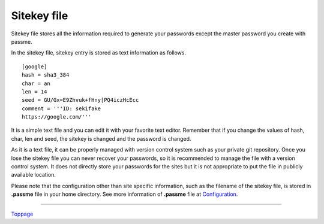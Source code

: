 Sitekey file
=======================

Sitekey file stores all the information required to generate your passwords except the master password you create with passme.

In the sitekey file, sitekey entry is stored as text information as follows.

:: 

 [google]
 hash = sha3_384
 char = an
 len = 14
 seed = GU/Gx=E9Zhvuk+fHny[PQ4iczHcEcc
 comment = '''ID: sekifake
 https://google.com/'''

It is a simple text file and you can edit it with your favorite text editor. Remember that if you change the values of hash, char, len and seed, the sitekey is changed and the password is changed.

As it is a text file, it can be properly managed with version control system such as your private git  repository. Once you lose the sitekey file you can never recover your passwords, so it is recommended to manage the file with a version control system. It does not directly store your passwords for the sites but it is not appropriate to put the file in publicly available location.

Please note that the configuration other than site specific information, such as the filename of the sitekey file, is stored in **.passme** file in your home directory. See more information of **.passme** file at `Configuration <config.rst>`_.

----

Toppage_

.. _Toppage: README.rst
